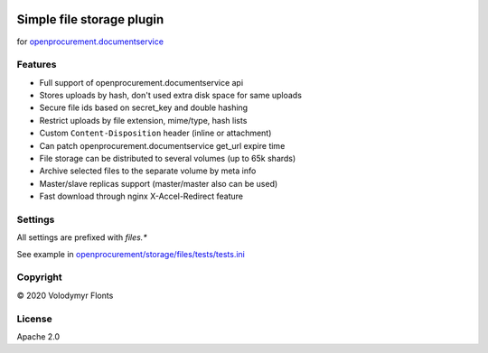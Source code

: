 
.. image:: https://travis-ci.org/openprocurement/openprocurement.storage.files.svg?branch=master
    :target: https://github.com/openprocurement/openprocurement.storage.files

.. image:: https://coveralls.io/repos/openprocurement/openprocurement.storage.files/badge.svg
  :target: https://github.com/openprocurement/openprocurement.storage.files

.. image:: https://img.shields.io/hexpm/l/plug.svg
    :target: https://github.com/openprocurement/openprocurement.storage.files/blob/master/LICENSE.txt


Simple file storage plugin
==========================

for `openprocurement.documentservice <https://github.com/openprocurement/openprocurement.documentservice>`_


Features
--------

* Full support of openprocurement.documentservice api
* Stores uploads by hash, don't used extra disk space for same uploads
* Secure file ids based on secret_key and double hashing
* Restrict uploads by file extension, mime/type, hash lists
* Custom ``Content-Disposition`` header (inline or attachment)
* Can patch openprocurement.documentservice get_url expire time
* File storage can be distributed to several volumes (up to 65k shards)
* Archive selected files to the separate volume by meta info
* Master/slave replicas support (master/master also can be used)
* Fast download through nginx X-Accel-Redirect feature


Settings
--------

All settings are prefixed with `files.*`

See example in `openprocurement/storage/files/tests/tests.ini <https://github.com/openprocurement/openprocurement.storage.files/blob/master/openprocurement/storage/files/tests/tests.ini>`_


Copyright
---------

© 2020 Volodymyr Flonts


License
-------

Apache 2.0
